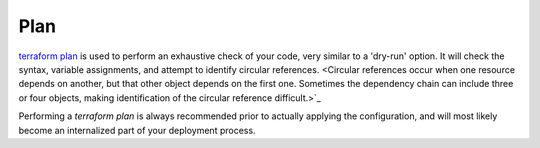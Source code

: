 Plan
====

`terraform plan <https://www.terraform.io/cli/commands/plan>`_ is used to perform an exhaustive check of your code, very similar to a 'dry-run' option. It will check the syntax, variable assignments, and attempt to identify circular references. <Circular references occur when one resource depends on another, but that other object depends on the first one. Sometimes the dependency chain can include three or four objects, making identification of the circular reference difficult.>`_

Performing a `terraform plan` is always recommended prior to actually applying the configuration, and will most likely become an internalized part of your deployment process.


